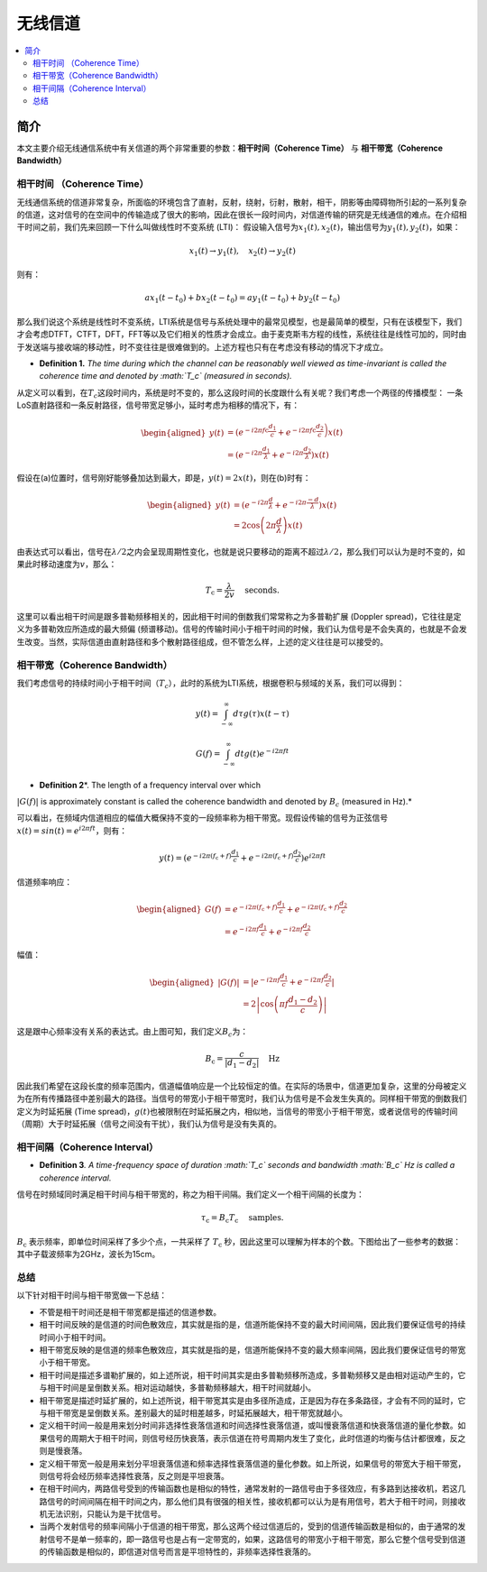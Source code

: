 .. _wireless_channel:

================
无线信道
================

.. contents:: :local:


.. _introduction:

简介
------------

本文主要介绍无线通信系统中有关信道的两个非常重要的参数：**相干时间（Coherence Time）** 与 **相干带宽（Coherence Bandwidth）**


相干时间 （Coherence Time）
___________________________

无线通信系统的信道非常复杂，所面临的环境包含了直射，反射，绕射，衍射，散射，相干，阴影等由障碍物所引起的一系列复杂的信道，这对信号的在空间中的传输造成了很大的影响，因此在很长一段时间内，对信道传输的研究是无线通信的难点。在介绍相干时间之前，我们先来回顾一下什么叫做线性时不变系统
(LTI)：
假设输入信号为\ :math:`x_1(t),x_2(t)`\ ，输出信号为\ :math:`y_1(t),y_2(t)`\ ，如果：

.. math::


   x_1(t) \rightarrow  y_1(t),\quad x_2(t) \rightarrow y_2(t)

则有：

.. math::


   ax_1(t-t_0)  + bx_2(t-t_0) = ay_1(t-t_0)+by_2(t-t_0)

那么我们说这个系统是线性时不变系统，LTI系统是信号与系统处理中的最常见模型，也是最简单的模型，只有在该模型下，我们才会考虑DTFT，CTFT，DFT，FFT等以及它们相关的性质才会成立。由于麦克斯韦方程的线性，系统往往是线性可加的，同时由于发送端与接收端的移动性，时不变往往是很难做到的。上述方程也只有在考虑没有移动的情况下才成立。

-  **Definition 1.** *The time during which the channel can be
   reasonably well viewed as time-invariant is called the coherence time
   and denoted by :math:`T_c` (measured in seconds).*

从定义可以看到，在\ :math:`T_c`\ 这段时间内，系统是时不变的，那么这段时间的长度跟什么有关呢？我们考虑一个两径的传播模型：
|在这里插入图片描述|
一条LoS直射路径和一条反射路径，信号带宽足够小，延时考虑为相移的情况下，有：

.. math::


   \begin{aligned}
   y(t) &=\left(e^{-i 2 \pi f \mathrm{c} \frac{d_{1}}{c}}+e^{\left.-i 2 \pi f \mathrm{c} \frac{d_{2}}{c}\right)} x(t)\right.\\
   &=\left(e^{-i 2 \pi \frac{d_{1}}{\lambda}}+e^{-i 2 \pi \frac{d_{2}}{\lambda}}\right) x(t)
   \end{aligned}

假设在(a)位置时，信号刚好能够叠加达到最大，即是，\ :math:`y(t)=2x(t)`\ ，则在(b)时有：

.. math::


   \begin{aligned}
   y(t) &=\left(e^{-i 2 \pi \frac{d}{\lambda}}+e^{-i 2 \pi \frac{-d}{\lambda}}\right) x(t) \\
   &=2 \cos \left(2 \pi \frac{d}{\lambda}\right) x(t)
   \end{aligned}

由表达式可以看出，信号在\ :math:`\lambda/2`\ 之内会呈现周期性变化，也就是说只要移动的距离不超过\ :math:`\lambda/2`\ ，那么我们可以认为是时不变的，如果此时移动速度为\ :math:`v`\ ，那么：

.. math::


   T_{\mathrm{c}}=\frac{\lambda}{2 v} \quad \text { seconds. }

|image1|
这里可以看出相干时间是跟多普勒频移相关的，因此相干时间的倒数我们常常称之为多普勒扩展
(Doppler spread)，它往往是定义为多普勒效应所造成的最大频偏
(频谱移动)。信号的传输时间小于相干时间的时候，我们认为信号是不会失真的，也就是不会发生改变。当然，实际信道由直射路径和多个散射路径组成，但不管怎么样，上述的定义往往是可以接受的。


相干带宽（Coherence Bandwidth）
_________________________________
我们考虑信号的持续时间小于相干时间（\ :math:`T_c`\ ），此时的系统为LTI系统，根据卷积与频域的关系，我们可以得到：

.. math::


   y(t)=\int_{-\infty}^{\infty} d \tau g(\tau) x(t-\tau)

.. math::


   G(f)=\int_{-\infty}^{\infty} d t g(t) e^{-i 2 \pi f t}

- **Definition 2**\ *. The length of a frequency interval over which
:math:`|G( f )|` is approximately constant is called the coherence
bandwidth and denoted by :math:`B_c` (measured in Hz).*

可以看出，在频域内信道相应的幅值大概保持不变的一段频率称为相干带宽。现假设传输的信号为正弦信号\ :math:`x(t)=sin(t)=e^{i2\pi ft}`\ ，则有：

.. math::


   y(t)=\left(e^{-i 2 \pi\left(f_{\mathrm{c}}+f\right) \frac{d_{1}}{c}}+e^{-i 2 \pi\left(f_{\mathrm{c}}+f\right) \frac{d_{2}}{c}}\right) e^{i 2 \pi f t}

信道频率响应：

.. math::


   \begin{aligned}
   G(f) &=e^{-i 2 \pi\left(f_{\mathrm{c}}+f\right) \frac{d_{1}}{c}}+e^{-i 2 \pi\left(f_{\mathrm{c}}+f\right) \frac{d_{2}}{c}} \\
   &=e^{-i 2 \pi f \frac{d_{1}}{c}}+e^{-i 2 \pi f \frac{d_{2}}{c}}
   \end{aligned}

幅值：

.. math::


   \begin{aligned}
   |G(f)| &=\left|e^{-i 2 \pi f \frac{d_{1}}{c}}+e^{-i 2 \pi f \frac{d_{2}}{c}}\right| \\
   &=2\left|\cos \left(\pi f \frac{d_{1}-d_{2}}{c}\right)\right|
   \end{aligned}

|image2|

这是跟中心频率没有关系的表达式。由上图可知，我们定义\ :math:`B_c`\ 为：

.. math::


   B_{\mathrm{c}}=\frac{c}{\left|d_{1}-d_{2}\right|} \quad \mathrm{Hz}

因此我们希望在这段长度的频率范围内，信道幅值响应是一个比较恒定的值。在实际的场景中，信道更加复杂，这里的分母被定义为在所有传播路径中差别最大的路径。当信号的带宽小于相干带宽时，我们认为信号是不会发生失真的。同样相干带宽的倒数我们定义为时延拓展
(Time
spread)，\ :math:`g(t)`\ 也被限制在时延拓展之内，相似地，当信号的带宽小于相干带宽，或者说信号的传输时间（周期）大于时延拓展（信号之间没有干扰），我们认为信号是没有失真的。

相干间隔（Coherence Interval）
_____________________________

-  **Definition 3**\ *. A time-frequency space of duration :math:`T_c`
   seconds and bandwidth :math:`B_c` Hz is called a coherence interval.*

信号在时频域同时满足相干时间与相干带宽的，称之为相干间隔。我们定义一个相干间隔的长度为：

.. math::


   \tau_{\mathrm{c}}=B_{\mathrm{c}} T_{\mathrm{c}} \quad \text { samples. }

:math:`B_{\mathrm{c}}` 表示频率，即单位时间采样了多少个点，一共采样了
:math:`T_{\mathrm{c}}`
秒，因此这里可以理解为样本的个数。下图给出了一些参考的数据： |image3|
其中子载波频率为2GHz，波长为15cm。

总结
_____________________________

以下针对相干时间与相干带宽做一下总结：

-  不管是相干时间还是相干带宽都是描述的信道参数。
-  相干时间反映的是信道的时间色散效应，其实就是指的是，信道所能保持不变的最大时间间隔，因此我们要保证信号的持续时间小于相干时间。
-  相干带宽反映的是信道的频率色散效应，其实就是指的是，信道所能保持不变的最大频率间隔，因此我们要保证信号的带宽小于相干带宽。
-  相干时间是描述多谱勒扩展的，如上述所说，相干时间其实是由多普勒频移所造成，多普勒频移又是由相对运动产生的，它与相干时间是呈倒数关系。相对运动越快，多普勒频移越大，相干时间就越小。
-  相干带宽是描述时延扩展的，如上述所说，相干带宽其实是由多径所造成，正是因为存在多条路径，才会有不同的延时，它与相干带宽是呈倒数关系。差别最大的延时相差越多，时延拓展越大，相干带宽就越小。
-  定义相干时间一般是用来划分时间非选择性衰落信道和时间选择性衰落信道，或叫慢衰落信道和快衰落信道的量化参数。如果信号的周期大于相干时间，则信号经历快衰落，表示信道在符号周期内发生了变化，此时信道的均衡与估计都很难，反之则是慢衰落。
-  定义相干带宽一般是用来划分平坦衰落信道和频率选择性衰落信道的量化参数。如上所说，如果信号的带宽大于相干带宽，则信号将会经历频率选择性衰落，反之则是平坦衰落。
-  在相干时间内，两路信号受到的传输函数也是相似的特性，通常发射的一路信号由于多径效应，有多路到达接收机，若这几路信号的时间间隔在相干时间之内，那么他们具有很强的相关性，接收机都可以认为是有用信号，若大于相干时间，则接收机无法识别，只能认为是干扰信号。
-  当两个发射信号的频率间隔小于信道的相干带宽，那么这两个经过信道后的，受到的信道传输函数是相似的，由于通常的发射信号不是单一频率的，即一路信号也是占有一定带宽的，如果，这路信号的带宽小于相干带宽，那么它整个信号受到信道的传输函数是相似的，即信道对信号而言是平坦特性的，非频率选择性衰落的。

.. |在这里插入图片描述| image:: https://img-blog.csdnimg.cn/20210112112703142.png?x-oss-process=image/watermark,type_ZmFuZ3poZW5naGVpdGk,shadow_10,text_eGlhb2JvX3NjdXQ=,size_16,color_FFFFFF,t_70#pic_center
.. |image1| image:: https://img-blog.csdnimg.cn/20210112113949683.png?x-oss-process=image/watermark,type_ZmFuZ3poZW5naGVpdGk,shadow_10,text_eGlhb2JvX3NjdXQ=,size_16,color_FFFFFF,t_70#pic_center
.. |image2| image:: https://img-blog.csdnimg.cn/20210112121812859.png?x-oss-process=image/watermark,type_ZmFuZ3poZW5naGVpdGk,shadow_10,text_eGlhb2JvX3NjdXQ=,size_16,color_FFFFFF,t_70#pic_center
.. |image3| image:: https://img-blog.csdnimg.cn/20210112182210258.png?x-oss-process=image/watermark,type_ZmFuZ3poZW5naGVpdGk,shadow_10,text_eGlhb2JvX3NjdXQ=,size_16,color_FFFFFF,t_70#pic_center
